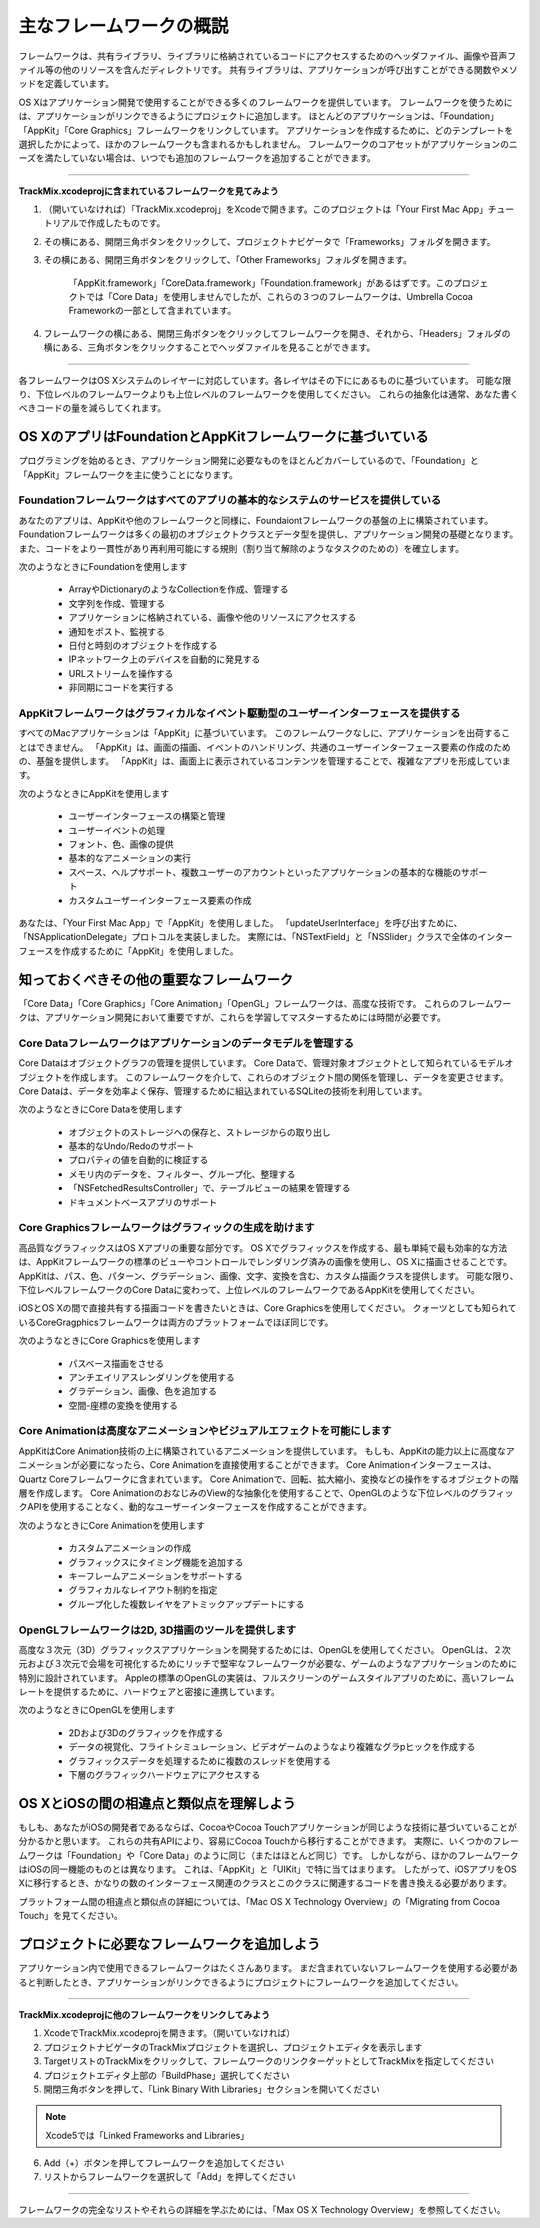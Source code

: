 =========================
主なフレームワークの概説
=========================

フレームワークは、共有ライブラリ、ライブラリに格納されているコードにアクセスするためのヘッダファイル、画像や音声ファイル等の他のリソースを含んだディレクトリです。
共有ライブラリは、アプリケーションが呼び出すことができる関数やメソッドを定義しています。

OS Xはアプリケーション開発で使用することができる多くのフレームワークを提供しています。
フレームワークを使うためには、アプリケーションがリンクできるようにプロジェクトに追加します。
ほとんどのアプリケーションは、「Foundation」「AppKit」「Core Graphics」フレームワークをリンクしています。
アプリケーションを作成するために、どのテンプレートを選択したかによって、ほかのフレームワークも含まれるかもしれません。
フレームワークのコアセットがアプリケーションのニーズを満たしていない場合は、いつでも追加のフレームワークを追加することができます。


----------

**TrackMix.xcodeprojに含まれているフレームワークを見てみよう**

1. （開いていなければ）「TrackMix.xcodeproj」をXcodeで開きます。このプロジェクトは「Your First Mac App」チュートリアルで作成したものです。

2. その横にある、開閉三角ボタンをクリックして、プロジェクトナビゲータで「Frameworks」フォルダを開きます。

3. その横にある、開閉三角ボタンをクリックして、「Other Frameworks」フォルダを開きます。

	「AppKit.framework」「CoreData.framework」「Foundation.framework」があるはずです。このプロジェクトでは「Core Data」を使用しませんでしたが、これらの３つのフレームワークは、Umbrella Cocoa Frameworkの一部として含まれています。

4. フレームワークの横にある、開閉三角ボタンをクリックしてフレームワークを開き、それから、「Headers」フォルダの横にある、三角ボタンをクリックすることでヘッダファイルを見ることができます。

----------

各フレームワークはOS Xシステムのレイヤーに対応しています。各レイヤはその下ににあるものに基づいています。
可能な限り、下位レベルのフレームワークよりも上位レベルのフレームワークを使用してください。
これらの抽象化は通常、あなた書くべきコードの量を減らしてくれます。

	.. image:: images/frameworks_layer.png

OS XのアプリはFoundationとAppKitフレームワークに基づいている
===============================================================

プログラミングを始めるとき、アプリケーション開発に必要なものをほとんどカバーしているので、「Foundation」と「AppKit」フレームワークを主に使うことになります。

Foundationフレームワークはすべてのアプリの基本的なシステムのサービスを提供している
------------------------------------------------------------------------------------

あなたのアプリは、AppKitや他のフレームワークと同様に、Foundaiontフレームワークの基盤の上に構築されています。
Foundationフレームワークは多くの最初のオブジェクトクラスとデータ型を提供し、アプリケーション開発の基礎となります。
また、コードをより一貫性があり再利用可能にする規則（割り当て解除のようなタスクのための）を確立します。

次のようなときにFoundationを使用します

	- ArrayやDictionaryのようなCollectionを作成、管理する
	- 文字列を作成、管理する
	- アプリケーションに格納されている、画像や他のリソースにアクセスする
	- 通知をポスト、監視する
	- 日付と時刻のオブジェクトを作成する
	- IPネットワーク上のデバイスを自動的に発見する
	- URLストリームを操作する
	- 非同期にコードを実行する


AppKitフレームワークはグラフィカルなイベント駆動型のユーザーインターフェースを提供する
---------------------------------------------------------------------------------------

すべてのMacアプリケーションは「AppKit」に基づいています。
このフレームワークなしに、アプリケーションを出荷することはできません。
「AppKit」は、画面の描画、イベントのハンドリング、共通のユーザーインターフェース要素の作成のための、基盤を提供します。
「AppKit」は、画面上に表示されているコンテンツを管理することで、複雑なアプリを形成しています。

次のようなときにAppKitを使用します

	- ユーザーインターフェースの構築と管理
	- ユーザーイベントの処理
	- フォント、色、画像の提供
	- 基本的なアニメーションの実行
	- スペース、ヘルプサポート、複数ユーザーのアカウントといったアプリケーションの基本的な機能のサポート
	- カスタムユーザーインターフェース要素の作成

あなたは、「Your First Mac App」で「AppKit」を使用しました。
「updateUserInterface」を呼び出すために、「NSApplicationDelegate」プロトコルを実装しました。
実際には、「NSTextField」と「NSSlider」クラスで全体のインターフェースを作成するために「AppKit」を使用しました。


知っておくべきその他の重要なフレームワーク
==============================================

「Core Data」「Core Graphics」「Core Animation」「OpenGL」フレームワークは、高度な技術です。
これらのフレームワークは、アプリケーション開発において重要ですが、これらを学習してマスターするためには時間が必要です。


Core Dataフレームワークはアプリケーションのデータモデルを管理する
---------------------------------------------------------------------

Core Dataはオブジェクトグラフの管理を提供しています。
Core Dataで、管理対象オブジェクトとして知られているモデルオブジェクトを作成します。
このフレームワークを介して、これらのオブジェクト間の関係を管理し、データを変更させます。
Core Dataは、データを効率よく保存、管理するために組込まれているSQLiteの技術を利用しています。

次のようなときにCore Dataを使用します

	- オブジェクトのストレージへの保存と、ストレージからの取り出し
	- 基本的なUndo/Redoのサポート
	- プロパティの値を自動的に検証する
	- メモリ内のデータを、フィルター、グループ化、整理する
	- 「NSFetchedResultsController」で、テーブルビューの結果を管理する
	- ドキュメントベースアプリのサポート

Core Graphicsフレームワークはグラフィックの生成を助けます
------------------------------------------------------------

高品質なグラフィックスはOS Xアプリの重要な部分です。
OS Xでグラフィックスを作成する、最も単純で最も効率的な方法は、AppKitフレームワークの標準のビューやコントロールでレンダリング済みの画像を使用し、OS Xに描画させることです。
AppKitは、パス、色、パターン、グラデーション、画像、文字、変換を含む、カスタム描画クラスを提供します。
可能な限り、下位レベルフレームワークのCore Dataに変わって、上位レベルのフレームワークであるAppKitを使用してください。

iOSとOS Xの間で直接共有する描画コードを書きたいときは、Core Graphicsを使用してください。
クォーツとしても知られているCoreGragphicsフレームワークは両方のプラットフォームでほぼ同じです。

次のようなときにCore Graphicsを使用します

	- パスベース描画をさせる
	- アンチエイリアスレンダリングを使用する
	- グラデーション、画像、色を追加する
	- 空間-座標の変換を使用する


Core Animationは高度なアニメーションやビジュアルエフェクトを可能にします
--------------------------------------------------------------------------

AppKitはCore Animation技術の上に構築されているアニメーションを提供しています。
もしも、AppKitの能力以上に高度なアニメーションが必要になったら、Core Animationを直接使用することができます。
Core Animationインターフェースは、Quartz Coreフレームワークに含まれています。
Core Animationで、回転、拡大縮小、変換などの操作をするオブジェクトの階層を作成します。
Core AnimationのおなじみのView的な抽象化を使用することで、OpenGLのような下位レベルのグラフィックAPIを使用することなく、動的なユーザーインターフェースを作成することができます。

次のようなときにCore Animationを使用します

	- カスタムアニメーションの作成
	- グラフィックスにタイミング機能を追加する
	- キーフレームアニメーションをサポートする
	- グラフィカルなレイアウト制約を指定
	- グループ化した複数レイヤをアトミックアップデートにする


OpenGLフレームワークは2D, 3D描画のツールを提供します
-------------------------------------------------------

高度な３次元（3D）グラフィックスアプリケーションを開発するためには、OpenGLを使用してください。
OpenGLは、２次元および３次元で会場を可視化するためにリッチで堅牢なフレームワークが必要な、ゲームのようなアプリケーションのために特別に設計されています。
Appleの標準のOpenGLの実装は、フルスクリーンのゲームスタイルアプリのために、高いフレームレートを提供するために、ハードウェアと密接に連携しています。

次のようなときにOpenGLを使用します

	- 2Dおよび3Dのグラフィックを作成する
	- データの視覚化、フライトシミュレーション、ビデオゲームのようなより複雑なグラpヒックを作成する
	- グラフィックスデータを処理するために複数のスレッドを使用する
	- 下層のグラフィックハードウェアにアクセスする


OS XとiOSの間の相違点と類似点を理解しよう
============================================

もしも、あなたがiOSの開発者であるならば、CocoaやCocoa Touchアプリケーションが同じような技術に基づいていることが分かるかと思います。
これらの共有APIにより、容易にCocoa Touchから移行することができます。
実際に、いくつかのフレームワークは「Foundation」や「Core Data」のように同じ（またはほとんど同じ）です。
しかしながら、ほかのフレームワークはiOSの同一機能のものとは異なります。
これは、「AppKit」と「UIKit」で特に当てはまります。
したがって、iOSアプリをOS Xに移行するとき、かなりの数のインターフェース関連のクラスとこのクラスに関連するコードを書き換える必要があります。

プラットフォーム間の相違点と類似点の詳細については、「Mac OS X Technology Overview」の「Migrating from Cocoa Touch」を見てください。


プロジェクトに必要なフレームワークを追加しよう
=================================================

アプリケーション内で使用できるフレームワークはたくさんあります。
まだ含まれていないフレームワークを使用する必要があると判断したとき、アプリケーションがリンクできるようにプロジェクトにフレームワークを追加してください。

	.. image:: images/Add_framework.png

-----------

**TrackMix.xcodeprojに他のフレームワークをリンクしてみよう**

1. XcodeでTrackMix.xcodeprojを開きます。（開いていなければ）

2. プロジェクトナビゲータのTrackMixプロジェクトを選択し、プロジェクトエディタを表示します

3. TargetリストのTrackMixをクリックして、フレームワークのリンクターゲットとしてTrackMixを指定してください

4. プロジェクトエディタ上部の「BuildPhase」選択してください

5. 開閉三角ボタンを押して、「Link Binary With Libraries」セクションを開いてください

.. Note:: Xcode5では「Linked Frameworks and Libraries」

6. Add（+）ボタンを押してフレームワークを追加してください

7. リストからフレームワークを選択して「Add」を押してください

-------------

フレームワークの完全なリストやそれらの詳細を学ぶためには、「Max OS X Technology Overview」を参照してください。





